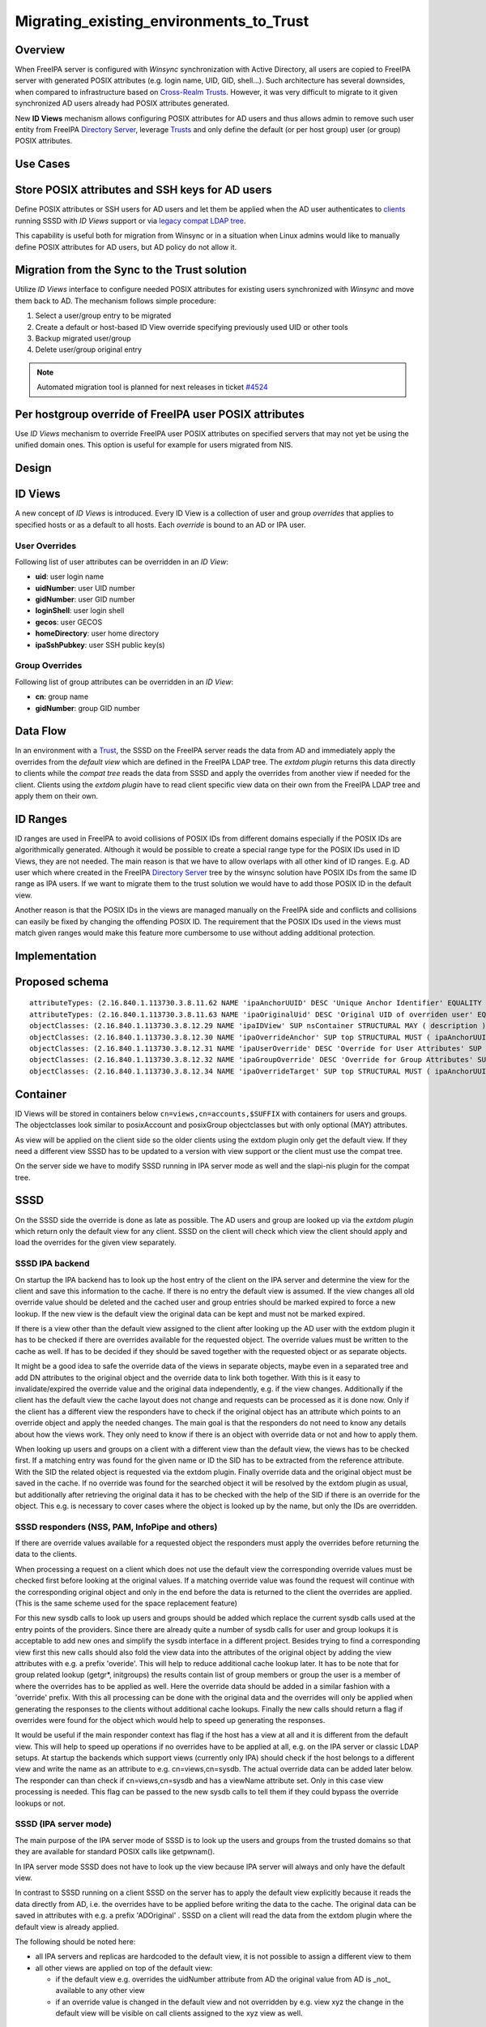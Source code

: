 Migrating_existing_environments_to_Trust
========================================

Overview
--------

When FreeIPA server is configured with *Winsync* synchronization with
Active Directory, all users are copied to FreeIPA server with generated
POSIX attributes (e.g. login name, UID, GID, shell...). Such
architecture has several downsides, when compared to infrastructure
based on `Cross-Realm Trusts <Trusts>`__. However, it was very difficult
to migrate to it given synchronized AD users already had POSIX
attributes generated.

New **ID Views** mechanism allows configuring POSIX attributes for AD
users and thus allows admin to remove such user entity from FreeIPA
`Directory Server <Directory_Server>`__, leverage `Trusts <Trusts>`__
and only define the default (or per host group) user (or group) POSIX
attributes.



Use Cases
---------



Store POSIX attributes and SSH keys for AD users
----------------------------------------------------------------------------------------------

Define POSIX attributes or SSH users for AD users and let them be
applied when the AD user authenticates to `clients <Client>`__ running
SSSD with *ID Views* support or via `legacy compat LDAP
tree <V3/Serving_legacy_clients_for_trusts>`__.

This capability is useful both for migration from Winsync or in a
situation when Linux admins would like to manually define POSIX
attributes for AD users, but AD policy do not allow it.



Migration from the Sync to the Trust solution
----------------------------------------------------------------------------------------------

Utilize *ID Views* interface to configure needed POSIX attributes for
existing users synchronized with *Winsync* and move them back to AD. The
mechanism follows simple procedure:

#. Select a user/group entry to be migrated
#. Create a default or host-based ID View override specifying previously
   used UID or other tools
#. Backup migrated user/group
#. Delete user/group original entry

.. note:: 
   Automated migration tool is planned for next releases in ticket
   `#4524 <https://fedorahosted.org/freeipa/ticket/4524>`__



Per hostgroup override of FreeIPA user POSIX attributes
----------------------------------------------------------------------------------------------

Use *ID Views* mechanism to override FreeIPA user POSIX attributes on
specified servers that may not yet be using the unified domain ones.
This option is useful for example for users migrated from NIS.

Design
------



ID Views
----------------------------------------------------------------------------------------------

A new concept of *ID Views* is introduced. Every ID View is a collection
of user and group *overrides* that applies to specified hosts or as a
default to all hosts. Each *override* is bound to an AD or IPA user.



User Overrides
^^^^^^^^^^^^^^

Following list of user attributes can be overridden in an *ID View*:

-  **uid**: user login name
-  **uidNumber**: user UID number
-  **gidNumber**: user GID number
-  **loginShell**: user login shell
-  **gecos**: user GECOS
-  **homeDirectory**: user home directory
-  **ipaSshPubkey**: user SSH public key(s)



Group Overrides
^^^^^^^^^^^^^^^

Following list of group attributes can be overridden in an *ID View*:

-  **cn**: group name
-  **gidNumber**: group GID number



Data Flow
----------------------------------------------------------------------------------------------

|User-views.png| In an environment with a `Trust <Trusts>`__, the SSSD
on the FreeIPA server reads the data from AD and immediately apply the
overrides from the *default view* which are defined in the FreeIPA LDAP
tree. The *extdom plugin* returns this data directly to clients while
the *compat tree* reads the data from SSSD and apply the overrides from
another view if needed for the client. Clients using the *extdom plugin*
have to read client specific view data on their own from the FreeIPA
LDAP tree and apply them on their own.



ID Ranges
----------------------------------------------------------------------------------------------

ID ranges are used in FreeIPA to avoid collisions of POSIX IDs from
different domains especially if the POSIX IDs are algorithmically
generated. Although it would be possible to create a special range type
for the POSIX IDs used in ID Views, they are not needed. The main reason
is that we have to allow overlaps with all other kind of ID ranges. E.g.
AD user which where created in the FreeIPA `Directory
Server <Directory_Server>`__ tree by the winsync solution have POSIX IDs
from the same ID range as IPA users. If we want to migrate them to the
trust solution we would have to add those POSIX ID in the default view.

Another reason is that the POSIX IDs in the views are managed manually
on the FreeIPA side and conflicts and collisions can easily be fixed by
changing the offending POSIX ID. The requirement that the POSIX IDs used
in the views must match given ranges would make this feature more
cumbersome to use without adding additional protection.

Implementation
--------------



Proposed schema
----------------------------------------------------------------------------------------------

::

     attributeTypes: (2.16.840.1.113730.3.8.11.62 NAME 'ipaAnchorUUID' DESC 'Unique Anchor Identifier' EQUALITY caseIgnoreMatch ORDERING caseIgnoreOrderingMatch SYNTAX 1.3.6.1.4.1.1466.115.121.1.15 SINGLE-VALUE X-ORIGIN 'IPA v4')
     attributeTypes: (2.16.840.1.113730.3.8.11.63 NAME 'ipaOriginalUid' DESC 'Original UID of overriden user' EQUALITY caseIgnoreMatch ORDERING caseIgnoreOrderingMatch SYNTAX 1.3.6.1.4.1.1466.115.121.1.15 SINGLE-VALUE X-ORIGIN 'IPA v4')
     objectClasses: (2.16.840.1.113730.3.8.12.29 NAME 'ipaIDView' SUP nsContainer STRUCTURAL MAY ( description ) X-ORIGIN 'IPA v4' )
     objectClasses: (2.16.840.1.113730.3.8.12.30 NAME 'ipaOverrideAnchor' SUP top STRUCTURAL MUST ( ipaAnchorUUID ) MAY ( description ) X-ORIGIN 'IPA v4' )
     objectClasses: (2.16.840.1.113730.3.8.12.31 NAME 'ipaUserOverride' DESC 'Override for User Attributes' SUP ipaOverrideAnchor STRUCTURAL MAY ( uid $ uidNumber $ gidNumber $ homeDirectory $ loginShell $ gecos $ ipaOriginalUid ) X-ORIGIN 'IPA v4' )
     objectClasses: (2.16.840.1.113730.3.8.12.32 NAME 'ipaGroupOverride' DESC 'Override for Group Attributes' SUP ipaOverrideAnchor STRUCTURAL MAY ( gidNumber $ cn ) X-ORIGIN 'IPA v4' )
     objectClasses: (2.16.840.1.113730.3.8.12.34 NAME 'ipaOverrideTarget' SUP top STRUCTURAL MUST ( ipaAnchorUUID ) X-ORIGIN 'IPA v4' )

Container
----------------------------------------------------------------------------------------------

ID Views will be stored in containers below
``cn=views,cn=accounts,$SUFFIX`` with containers for users and groups.
The objectclasses look similar to posixAccount and posixGroup
objectclasses but with only optional (MAY) attributes.

As view will be applied on the client side so the older clients using
the extdom plugin only get the default view. If they need a different
view SSSD has to be updated to a version with view support or the client
must use the compat tree.

On the server side we have to modify SSSD running in IPA server mode as
well and the slapi-nis plugin for the compat tree.

SSSD
----------------------------------------------------------------------------------------------

On the SSSD side the override is done as late as possible. The AD users
and group are looked up via the *extdom plugin* which return only the
default view for any client. SSSD on the client will check which view
the client should apply and load the overrides for the given view
separately.



SSSD IPA backend
^^^^^^^^^^^^^^^^

On startup the IPA backend has to look up the host entry of the client
on the IPA server and determine the view for the client and save this
information to the cache. If there is no entry the default view is
assumed. If the view changes all old override value should be deleted
and the cached user and group entries should be marked expired to force
a new lookup. If the new view is the default view the original data can
be kept and must not be marked expired.

If there is a view other than the default view assigned to the client
after looking up the AD user with the extdom plugin it has to be checked
if there are overrides available for the requested object. The override
values must be written to the cache as well. If has to be decided if
they should be saved together with the requested object or as separate
objects.

It might be a good idea to safe the override data of the views in
separate objects, maybe even in a separated tree and add DN attributes
to the original object and the override data to link both together. With
this is it easy to invalidate/expired the override value and the
original data independently, e.g. if the view changes. Additionally if
the client has the default view the cache layout does not change and
requests can be processed as it is done now. Only if the client has a
different view the responders have to check if the original object has
an attribute which points to an override object and apply the needed
changes. The main goal is that the responders do not need to know any
details about how the views work. They only need to know if there is an
object with override data or not and how to apply them.

When looking up users and groups on a client with a different view than
the default view, the views has to be checked first. If a matching entry
was found for the given name or ID the SID has to be extracted from the
reference attribute. With the SID the related object is requested via
the extdom plugin. Finally override data and the original object must be
saved in the cache. If no override was found for the searched object it
will be resolved by the extdom plugin as usual, but additionally after
retrieving the original data it has to be checked with the help of the
SID if there is an override for the object. This e.g. is necessary to
cover cases where the object is looked up by the name, but only the IDs
are overridden.



SSSD responders (NSS, PAM, InfoPipe and others)
^^^^^^^^^^^^^^^^^^^^^^^^^^^^^^^^^^^^^^^^^^^^^^^

If there are override values available for a requested object the
responders must apply the overrides before returning the data to the
clients.

When processing a request on a client which does not use the default
view the corresponding override values must be checked first before
looking at the original values. If a matching override value was found
the request will continue with the corresponding original object and
only in the end before the data is returned to the client the overrides
are applied. (This is the same scheme used for the space replacement
feature)

For this new sysdb calls to look up users and groups should be added
which replace the current sysdb calls used at the entry points of the
providers. Since there are already quite a number of sysdb calls for
user and group lookups it is acceptable to add new ones and simplify the
sysdb interface in a different project. Besides trying to find a
corresponding view first this new calls should also fold the view data
into the attributes of the original object by adding the view attributes
with e.g. a prefix 'overide'. This will help to reduce additional cache
lookup later. It has to be note that for group related lookup (getgr*,
initgroups) the results contain list of group members or group the user
is a member of where the overrides has to be applied as well. Here the
override data should be added in a similar fashion with a 'override'
prefix. With this all processing can be done with the original data and
the overrides will only be applied when generating the responses to the
clients without additional cache lookups. Finally the new calls should
return a flag if overrides were found for the object which would help to
speed up generating the responses.

It would be useful if the main responder context has flag if the host
has a view at all and it is different from the default view. This will
help to speed up operations if no overrides have to be applied at all,
e.g. on the IPA server or classic LDAP setups. At startup the backends
which support views (currently only IPA) should check if the host
belongs to a different view and write the name as an attribute to e.g.
cn=views,cn=sysdb. The actual override data can be added later below.
The responder can than check if cn=views,cn=sysdb and has a viewName
attribute set. Only in this case view processing is needed. This flag
can be passed to the new sysdb calls to tell them if they could bypass
the override lookups or not.



SSSD (IPA server mode)
^^^^^^^^^^^^^^^^^^^^^^

The main purpose of the IPA server mode of SSSD is to look up the users
and groups from the trusted domains so that they are available for
standard POSIX calls like getpwnam().

In IPA server mode SSSD does not have to look up the view because IPA
server will always and only have the default view.

In contrast to SSSD running on a client SSSD on the server has to apply
the default view explicitly because it reads the data directly from AD,
i.e. the overrides have to be applied before writing the data to the
cache. The original data can be saved in attributes with e.g. a prefix
'ADOriginal' . SSSD on a client will read the data from the extdom
plugin where the default view is already applied.

The following should be noted here:

-  all IPA servers and replicas are hardcoded to the default view, it is
   not possible to assign a different view to them
-  all other views are applied on top of the default view:

   -  if the default view e.g. overrides the uidNumber attribute from AD
      the original value from AD is \_not\_ available to any other view
   -  if an override value is changed in the default view and not
      overridden by e.g. view xyz the change in the default view will be
      visible on call clients assigned to the xyz view as well.



SSSD Cache layout
^^^^^^^^^^^^^^^^^

The cached entry of an AD object on IPA clients and servers will contain
both the original AD data and the override value from the default view.
As show in the following figure.

.. figure:: Directory_entries_and_overrides.png
   :alt: directory_entries_and_overrides.png

   directory_entries_and_overrides.png

The green lines indicate the unmodified data from AD, the red ones those
attributes where an override value exists in the default view and the
blue line the override values.

As shown in the figure the overrides from the default view are already
applied in the cached entry, i.e. the default attributes for name, UID
and GID number, gecos, shell and home-directory already contain the
override values, if any, and the original values from AD are available
in attributes with the same name but the 'originalAD' prefix (the prefix
can be changed to some other more sensible value, but no collisions are
expected because SSSD cache attributes are mapped).

In contrast to store the override data of the default view separately in
the SSSD cache this scheme has to following advantages:

-  for the most common use cases like user and group lookups, no
   additional processing is needed, because the view is already applied.
-  on IPA client with a different view than the default view only the
   other view has to be applied on top of the default view and not both
   the other and the default view on top of the original AD data
-  AD objects with the default view are equivalent to IPA objects. This
   becomes important when we introduce views and overrides for IPA
   objects as well because for IPA objects there will be no overrides in
   the default view, because the IPA objects are the default view be
   definition. Saving the default view separately in the SSSD cache
   would lead to different code paths for IPA and AD objects. With this
   scheme IPA and AD obejcts can be handled in the same way both for the
   default view or an alternative view.

(Please note, I'm currently working on figures for the client case and a
different view and the case where the name is overriden, here the
nameAlias will contain the original fully qualified AD name and the
un-qualified override name to allow searches with those names as well).



slapi-nis plugin/compat tree
----------------------------------------------------------------------------------------------

The compat tree offers a simplified LDAP tree with user and group data
for legacy clients. No data for this tree is stored on disk but it is
always created on the fly. It has to be noted that legacy clients might
be one of the major users of the user-views because chances are that
they were attached to the legacy systems with legacy ID management which
should be replaced by IPA.

In contrast to the extdom plugin it is not possible to determine the
client based on the DN because connection might be anonymous. The
Slapi_PBlock contains the IP address of the client in
SLAPI_CONN_CLIENTNETADDR. Finding the matching client object in the IPA
tree requires a reverse-DNS lookup which is unreliable.

Instead of relying on bound user information, slapi-nis will use base
DN. A view-specific base DN will look like
cn=myview,cn=views,cn=compat,$SUFFIX. View will be detected and base DN
will be corrected to substract cn=myview,cn=views. A search then will
happen against normal compat tree and resulted entries will be subjected
to processing phase during which overrides from the selected view will
be applied. As final step, DNs of the resulted entries will be rewritten
to include cn=myview,cn=views.

Note that slapi-nis will apply only a host-specific view. For IPA users
and groups the default values will come from the primary tree, so only
host-specific view is required anyway. For AD objects default view will
be 'Default Trust View', and it will be applied by SSSD running in the
server mode on IPA master. Once slapi-nis retrieved these objects from
SSSD, they further will be amended taking into account the host-specific
view.

|Override_both.png| In this image both views have override value for the
AD object A hence both uidNumber and gidNumber are replaced after the
override of view xyz is applied.

|Override_default_only.png| In this example there is only a override in
the default view defined for AD object A. The extdom plugin or the
compat tree will forward the data return by SSSD unmodified when view
xyz is requested because there are no override values for AD object A in
this view.

|Override_xyz_only.png| On this figure there is no override in the
default view defined for the AD object A. SSSD will return the data from
AD unmodified and the extdom plugin or the compat tree will override the
gidNumber if view xyz is requested for the AD object A.

In order to map original objects and overrides, a slapi-nis
configuration produced by IPA will include specific attribue
ipaAnchorUUID and objectclass ipaOverrideTarget. The value of
ipaAnchorUUID will be value of ipaUniqueID prefixed by :IPA:$DOMAIN: for
IPA users and groups, and value of AD object's SID prefixed with :SID:
for AD objects. Resulting value of ipaAnchorUUID thus correspond to the
RDN value of the override entry, allowing easy match between the two.

However, groups in the compat tree do not contain member attribute with
DN to original entries. Instead, groups have memberUid attribute which
contains values of 'uid' attribute of original members of the group,
flattened for nested groups. This means memberUid attribute requires
additional processing and there is no way to build ipaAnchorUUID value
for them. Instead, for each user override IPA framework will maintain
ipaOriginalUid value, containing original 'uid' attribute's value.

When group memberUid attribute is processed, slapi-nis will go over each
value and will search an override which has the same value in
ipaOriginalUid field (in the current view). If override with the
ipaOriginalUid value exists, the override's 'uid' attribute's value is
used to replace original memberUid value. Otherwise original memberUid
value is copied over. This approach ensures memberUid values are correct
with regards to the overrides of the current view.



Feature Management
------------------

UI



View management
^^^^^^^^^^^^^^^

A page to list all view and a page to change the attributes of the view
object are needed (see CLI section below for details).



Management of the overrides
^^^^^^^^^^^^^^^^^^^^^^^^^^^

Default Trust View should prevent adding IPA users' and groups'
overrides, i.e. only AD users overrides can be added to Default Trust
View.

Additionally, Default Trust View itself should be protected from
deletion.

CLI



View management
^^^^^^^^^^^^^^^

Views must be added, displayed, modified and deleted. Imo the object for
the default view does not need any changes and should not be deleted, so
the tool can reject any attempt to change the default view.

The ipa host-\* commands must be able to set/modify/delete the view for
an IPA host.



Management of the overrides
^^^^^^^^^^^^^^^^^^^^^^^^^^^

It must be possible to add, display, modify and delete an override
object for any trusted user or group in any view.

Since user and groups have different attributes there should be a
command family for user and another one for groups. It should be
possible to identify the trusted object by its fully qualified name or
by its SID.

The find and show operations should take the fully qualified name or SID
as an argument and should display the overrides found in any view if not
a specific view is given by an option.

Currently implemented commands:

+----------------------+----------------------------------------------+
| command              | description                                  |
+======================+==============================================+
| idview-add           | Add a new ID View.                           |
+----------------------+----------------------------------------------+
| idview-apply         | Applies ID View to specified hosts or        |
|                      | current members of specified hostgroups. If  |
|                      | any other ID View is applied to the host, it |
|                      | is overriden.                                |
+----------------------+----------------------------------------------+
| idview-del           | Delete an ID View.                           |
+----------------------+----------------------------------------------+
| idview-find          | Search for an ID View.                       |
+----------------------+----------------------------------------------+
| idview-mod           | Modify an ID View.                           |
+----------------------+----------------------------------------------+
| idview-show          | Display information about an ID View.        |
+----------------------+----------------------------------------------+
| idview-unapply       | Clears ID View from specified hosts or       |
|                      | current members of specified hostgroups.     |
+----------------------+----------------------------------------------+
| idoverridegroup-add  | Add a new Group ID override.                 |
+----------------------+----------------------------------------------+
| idoverridegroup-del  | Delete an Group ID override.                 |
+----------------------+----------------------------------------------+
| idoverridegroup-find | Search for an Group ID override.             |
+----------------------+----------------------------------------------+
| idoverridegroup-mod  | Modify an Group ID override.                 |
+----------------------+----------------------------------------------+
| idoverridegroup-show | Display information about an Group ID        |
|                      | override.                                    |
+----------------------+----------------------------------------------+
| idoverrideuser-add   | Add a new User ID override.                  |
+----------------------+----------------------------------------------+
| idoverrideuser-del   | Delete an User ID override.                  |
+----------------------+----------------------------------------------+
| idoverrideuser-find  | Search for an User ID override.              |
+----------------------+----------------------------------------------+
| idoverrideuser-mod   | Modify an User ID override.                  |
+----------------------+----------------------------------------------+
| idoverrideuser-show  | Display information about an User ID         |
|                      | override.                                    |
+----------------------+----------------------------------------------+

Configuration
----------------------------------------------------------------------------------------------

Feature is activated during ``ipa-adtrust-install`` given it mostly
targets `trusted <Trusts>`__ users. The existence of the view container
``cn=views,cn=accounts,$SUFFIX`` is used as an indicator if the ID Views
are enabled or not.



Updates and Upgrades
--------------------

Since ID views are not enabled by default only the new schema entries
must be added during updates.



How to Test
-----------

For testing ID Views you will need a FreeIPA 4.1 server, with installed
`AD Trust <Trusts>`__ extension and active trust with AD domain. Please
refer to `Setup a trust <Active_Directory_trust_setup>`__ for the setup
steps.

You should end up with working trust:

::

   ------------------------------------------------------------------------
   Added Active Directory trust for realm "tbad.idm.lab.eng.brq.redhat.com"
   ------------------------------------------------------------------------
     Realm name: tbad.idm.lab.eng.brq.redhat.com
     Domain NetBIOS name: TBAD
     Domain Security Identifier: S-1-5-21-2997650941-1802118864-3094776726
     SID blacklist incoming: S-1-5-20, S-1-5-3, S-1-5-2, S-1-5-1, S-1-5-7, S-1-5-6, S-1-5-5, S-1-5-4, S-1-5-9, S-1-5-8,
                             S-1-5-17, S-1-5-16, S-1-5-15, S-1-5-14, S-1-5-13, S-1-5-12, S-1-5-11, S-1-5-10, S-1-3,
                             S-1-2, S-1-1, S-1-0, S-1-5-19, S-1-5-18
     SID blacklist outgoing: S-1-5-20, S-1-5-3, S-1-5-2, S-1-5-1, S-1-5-7, S-1-5-6, S-1-5-5, S-1-5-4, S-1-5-9, S-1-5-8,
                             S-1-5-17, S-1-5-16, S-1-5-15, S-1-5-14, S-1-5-13, S-1-5-12, S-1-5-11, S-1-5-10, S-1-3,
                             S-1-2, S-1-1, S-1-0, S-1-5-19, S-1-5-18
     Trust direction: Two-way trust
     Trust type: Active Directory domain
     Trust status: Established and verified

After the trust has been establish, pick an AD existing user for
testing, or create a new one. We will use
``testuser@tbad.idm.lab.eng.brq.redhat.com``.

Check that the user UID, GID and group membership is returned correctly:

::

   [tbabej@vm-124 labtool]$ id testuser@tbad.idm.lab.eng.brq.redhat.com
   uid=1218201156(testuser@tbad.idm.lab.eng.brq.redhat.com) gid=1218201156(testuser@tbad.idm.lab.eng.brq.redhat.com) groups=1218201156(testuser@tbad.idm.lab.eng.brq.redhat.com),1218201425(test group@tbad.idm.lab.eng.brq.redhat.com),1218200513(domain users@tbad.idm.lab.eng.brq.redhat.com)



Use Case: Store POSIX attributes and SSH keys for AD users using Default Trust View
----------------------------------------------------------------------------------------------

Now, we can try to override a attribute for this testing user. We will
use the 'Default Trust View', which is always applied for AD users and
can only contain overrides for AD users and groups. Let's change the UID
of the ``testuser`` to 5555.

::

   [tbabej@vm-124 labtool]$ ipa idoverrideuser-add 'Default Trust View' testuser@tbad.idm.lab.eng.brq.redhat.com  --uid 5555
   -----------------------------------------------------------------  
   Added User ID override "testuser@tbad.idm.lab.eng.brq.redhat.com"  
   -----------------------------------------------------------------  
     Anchor to override: testuser@tbad.idm.lab.eng.brq.redhat.com  
     UID: 5555  

Let's now check that the user has override UID value.

::

   [tbabej@vm-124 labtool]$ sudo systemctl restart sssd  
   [tbabej@vm-124 labtool]$ id testuser@tbad.idm.lab.eng.brq.redhat.com                                                                                                                                   
   uid=5555(testuser@tbad.idm.lab.eng.brq.redhat.com) gid=1218201156(testuser@tbad.idm.lab.eng.brq.redhat.com) groups=1218201156(testuser@tbad.idm.lab.eng.brq.redhat.com),1218201425(test group@tbad.idm.lab.eng.brq.redhat.com),1218200513(domain users@tbad.idm.lab.eng.brq.redhat.com) 

In a similiar way, you can override GID, or other attributes, see
``ipa idoverrideuser-add --help``.



Use Case: Store POSIX attributes and SSH keys for AD users using host-specific ID View
----------------------------------------------------------------------------------------------

For host-specific views, we cannot use Default Trust View, since that
one is not host specific, it is always applied. We add a new ID view
using the ``idview-add`` command.

::

   [tbabej@vm-124 ~]$ ipa idview-add testview --desc "Our new host specific view"
   ------------------------
   Added ID View "testview"
   ------------------------
     ID View Name: testview
     Description: Our new host specific view

Having created a host specific view, we need to add a ID override to it.
This works the same way as with Default Trust View. Suppose we want to
override UID of our ``testuser`` to 6666.

::

   [tbabej@vm-124 ~]$ ipa idoverrideuser-add testview testuser@tbad.idm.lab.eng.brq.redhat.com --uid 6666
   -----------------------------------------------------------------
   Added User ID override "testuser@tbad.idm.lab.eng.brq.redhat.com"
   -----------------------------------------------------------------
     Anchor to override: testuser@tbad.idm.lab.eng.brq.redhat.com
     UID: 6666

Now we're ready to apply the view to a specific host. The
``ipa idview-apply`` command is used for this purpose. The host can be
specified either via --hosts option or --hostgroups option. Please note
that --hostgroups option is just a helper, ID view is never associated
with the hostgroup itself, only with particular hosts. If you pass
hostgroup to the idview-apply command, the members of hostgroup are
expanded internally, and host is applied to each of them.

::

   [tbabej@vm-124 ~]$ ipa idview-apply testview --hosts vm-057.dom124.tbad.idm.lab.eng.brq.redhat.com
   --------------------------
   Applied ID View "testview"
   --------------------------
     hosts: vm-057.dom124.tbad.idm.lab.eng.brq.redhat.com
   ---------------------------------------------
   Number of hosts the ID View was applied to: 1
   ---------------------------------------------

We can check that our AD ``testuser`` is overriden in a different way on
our client, than on the server:

::

   [tbabej@vm-057 labtool]$ id testuser@tbad.idm.lab.eng.brq.redhat.com
   uid=6666(testuser@tbad.idm.lab.eng.brq.redhat.com) gid=5555(testuser@tbad.idm.lab.eng.brq.redhat.com) groups=5555(testuser@tbad.idm.lab.eng.brq.redhat.com),1218201425(test group@tbad.idm.lab.eng.brq.redhat.com)



Use Case: Migration from the Sync to the Trust solution
----------------------------------------------------------------------------------------------

To migrate from winsync to trusts you will need to take following steps:

::

     1. Create a trust with the synced domain
     2. For all users that have been synced, you need to:
       a. create a ID override in "Default Trust View" for the synced user to preserve IPA generated UID and GID
       b. delete the sync agreement
       c. delete the synced user

`Category:FreeIPA V4 Test Plan <Category:FreeIPA_V4_Test_Plan>`__
`Category:FreeIPA Test Plan <Category:FreeIPA_Test_Plan>`__

.. |User-views.png| image:: User-views.png
.. |Override_both.png| image:: Override_both.png
   :width: 600px
.. |Override_default_only.png| image:: Override_default_only.png
   :width: 600px
.. |Override_xyz_only.png| image:: Override_xyz_only.png
   :width: 600px
